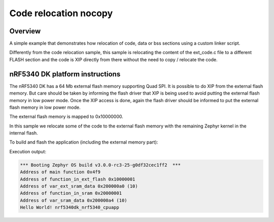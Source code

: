 .. _code_relocation_nocopy:

Code relocation nocopy
######################

Overview
********
A simple example that demonstrates how relocation of code, data or bss sections
using a custom linker script.

Differently from the code relocation sample, this sample is relocating the
content of the ext_code.c file to a different FLASH section and the code is XIP
directly from there without the need to copy / relocate the code.

nRF5340 DK platform instructions
********************************

The nRF5340 DK has a 64 Mb external flash memory supporting Quad SPI. It is
possible to do XIP from the external flash memory. But care should be taken
by informing the flash driver that XIP is being used to avoid putting the
external flash memory in low power mode. Once the XIP access is done, again the
flash driver should be informed to put the external flash memory in low power mode.

The external flash memory is mapped to 0x10000000.

In this sample we relocate some of the code to the external flash memory with
the remaining Zephyr kernel in the internal flash.

To build and flash the application (including the external memory part):

.. zephyr-app-commands::
   :zephyr-app: samples/application_development/code_relocation_nocopy
   :board: nrf5340dk_nrf5340_cpuapp
   :goals: build flash
   :compact:

Execution output:

.. code-block:: console

  *** Booting Zephyr OS build v3.0.0-rc3-25-g0df32cec1ff2  ***
  Address of main function 0x4f9
  Address of function_in_ext_flash 0x10000001
  Address of var_ext_sram_data 0x200000a0 (10)
  Address of function_in_sram 0x20000001
  Address of var_sram_data 0x200000a4 (10)
  Hello World! nrf5340dk_nrf5340_cpuapp

